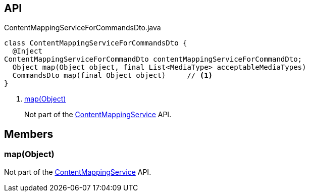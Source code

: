 :Notice: Licensed to the Apache Software Foundation (ASF) under one or more contributor license agreements. See the NOTICE file distributed with this work for additional information regarding copyright ownership. The ASF licenses this file to you under the Apache License, Version 2.0 (the "License"); you may not use this file except in compliance with the License. You may obtain a copy of the License at. http://www.apache.org/licenses/LICENSE-2.0 . Unless required by applicable law or agreed to in writing, software distributed under the License is distributed on an "AS IS" BASIS, WITHOUT WARRANTIES OR  CONDITIONS OF ANY KIND, either express or implied. See the License for the specific language governing permissions and limitations under the License.

== API

[source,java]
.ContentMappingServiceForCommandsDto.java
----
class ContentMappingServiceForCommandsDto {
  @Inject
ContentMappingServiceForCommandDto contentMappingServiceForCommandDto;
  Object map(Object object, final List<MediaType> acceptableMediaTypes)
  CommandsDto map(final Object object)     // <.>
}
----

<.> xref:#map__Object[map(Object)]
+
--
Not part of the xref:system:generated:index/applib/services/conmap/ContentMappingService.adoc[ContentMappingService] API.
--

== Members

[#map__Object]
=== map(Object)

Not part of the xref:system:generated:index/applib/services/conmap/ContentMappingService.adoc[ContentMappingService] API.

